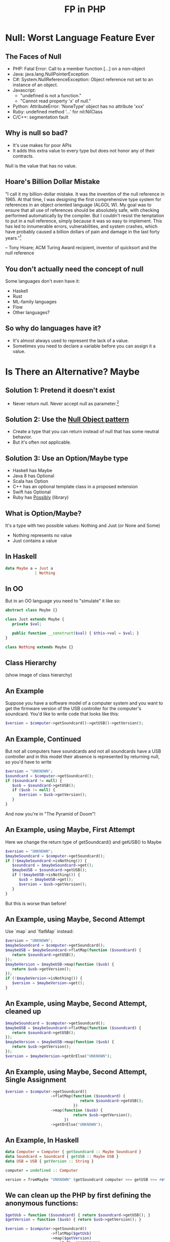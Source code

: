 #+TITLE: FP in PHP
#+REVEAL_THEME: night
#+OPTIONS: toc:1, num:nil, f:t
#+REVEAL_ROOT: file:///home/tim/workspace/javascript/reveal.js

* Null: Worst Language Feature Ever

** The Faces of Null
- PHP: Fatal Error: Call to a member function [...] on a non-object
- Java: java.lang.NullPointerException
- C#: System.NullReferenceException: Object reference not set to an instance of an object.
- Javascript:
  - "undefined is not a function."
  - "Cannot read property 'x' of null."
- Python: AttributeError: 'NoneType' object has no attribute 'xxx'
- Ruby: undefined method '...' for nil:NilClass
- C/C++: segmentation fault

** Why is null so bad?
- It's use makes for poor APIs
- It adds this extra value to every type but does not honor any of their contracts.

Null is the value that has no value.

** Hoare's Billion Dollar Mistake
"I call it my billion-dollar mistake. It was the invention of the null reference in 1965. At that time, I was designing the first comprehensive type system for references in an object oriented language (ALGOL W). My goal was to ensure that all use of references should be absolutely safe, with checking performed automatically by the compiler. But I couldn't resist the temptation to put in a null reference, simply because it was so easy to implement. This has led to innumerable errors, vulnerabilities, and system crashes, which have probably caused a billion dollars of pain and damage in the last forty years."[fn:: https://en.wikipedia.org/wiki/Tony_Hoare#Apologies_and_retractions]

-- Tony Hoare; ACM Turing Award recipient, inventor of quicksort and the null reference

** You don't actually need the concept of null
Some languages don't even have it:
- Haskell
- Rust
- ML-family languages
- Flow
- Other languages?

** So why do languages have it?
- It's almost always used to represent the lack of a value.
- Sometimes you need to declare a variable before you can assign it a value.



* Is There an Alternative? Maybe

** Solution 1: Pretend it doesn't exist
- Never return null. Never accept null as parameter.[fn:: http://c2.com/cgi/wiki?NoNullBeyondMethodScope]

** Solution 2: Use the [[https://en.wikipedia.org/wiki/Null_Object_pattern][Null Object pattern]]
- Create a type that you can return instead of null that has some neutral behavior.
- But it's often not applicable.

** Solution 3: Use an Option/Maybe type
- Haskell has Maybe
- Java 8 has Optional
- Scala has Option
- C++ has an optional template class in a proposed extension
- Swift has Optional
- Ruby has [[https://github.com/rap1ds/ruby-possibly][Possibly]] (library)

** What is Option/Maybe?
It's a type with two possible values: Nothing and Just (or None and Some)
- Nothing represents no value
- Just contains a value

** In Haskell
#+BEGIN_SRC haskell
data Maybe a = Just a
             | Nothing
#+END_SRC

** In OO
But in an OO language you need to "simulate" it like so:
#+BEGIN_SRC php
abstract class Maybe {}

class Just extends Maybe {
   private $val;

   public function __construct($val) { $this->val = $val; }
}

class Nothing extends Maybe {}
#+END_SRC

** Class Hierarchy
(show image of class hierarchy)

** An Example
Suppose you have a software model of a computer system and you want to get the firmware version of the USB controller for the computer's soundcard. You'd like to write code that looks like this:
#+BEGIN_SRC php
$version = $computer->getSoundcard()->getUSB()->getVersion();
#+END_SRC

** An Example, Continued
But not all computers have soundcards and not all soundcards have a USB controller and in this model their absence is represented by returning null, so you'd have to write

#+BEGIN_SRC php
$version = "UNKNOWN";
$soundcard = $computer->getSoundcard();
if ($soundcard != null) {
   $usb = $soundcard->getUSB();
   if ($usb != null) {
      $version = $usb->getVersion();
   }
}
#+END_SRC

And now you're in "The Pyramid of Doom"!

** An Example, using Maybe, First Attempt
Here we change the return type of getSoundcard() and getUSB() to Maybe

#+BEGIN_SRC php
$version = "UNKNOWN";
$maybeSoundcard = $computer->getSoundcard();
if (!$maybeSoundcard->isNothing()) {
   $soundcard = $maybeSoundcard->get();
   $maybeUSB = $soundcard->getUSB();
   if (!$maybeUSB->isNothing()) {
      $usb = $maybeUSB->get();
      $version = $usb->getVersion();
   }
}
#+END_SRC

But this is worse than before!

** An Example, using Maybe, Second Attempt
Use `map` and `flatMap` instead:

#+BEGIN_SRC php
$version = "UNKNOWN";
$maybeSoundcard = $computer->getSoundcard();
$maybeUSB = $maybeSoundcard->flatMap(function ($soundcard) {
   return $soundcard->getUSB();
});
$maybeVersion = $maybeUSB->map(function ($usb) {
   return $usb->getVersion();
});
if (!$maybeVersion->isNothing()) {
   $version = $maybeVersion->get();
}
#+END_SRC

** An Example, using Maybe, Second Attempt, cleaned up
#+BEGIN_SRC php
$maybeSoundcard = $computer->getSoundcard();
$maybeUSB = $maybeSoundcard->flatMap(function ($soundcard) {
   return $soundcard->getUSB();
});
$maybeVersion = $maybeUSB->map(function ($usb) {
   return $usb->getVersion();
});
$version = $maybeVersion->getOrElse("UNKNOWN");
#+END_SRC

** An Example, using Maybe, Second Attempt, Single Assignment
#+BEGIN_SRC php
$version = $computer->getSoundcard()
                    ->flatMap(function ($soundcard) {
                                 return $soundcard->getUSB();
                              })
                    ->map(function ($usb) {
                              return $usb->getVersion();
                          })
                    ->getOrElse("UNKNOWN");
#+END_SRC

** An Example, In Haskell
#+BEGIN_SRC haskell
data Computer = Computer { getSoundcard :: Maybe Soundcard }
data Soundcard = Soundcard { getUSB :: Maybe USB }
data USB = USB { getVersion :: String }

computer = undefined :: Computer

version = fromMaybe "UNKNOWN" (getSoundcard computer >>= getUSB >>= return . getVersion)
#+END_SRC

** We can clean up the PHP by first defining the anonymous functions:
#+BEGIN_SRC php
$getUsb = function ($soundcard) { return $soundcard->getUSB(); }
$getVersion = function ($usb) { return $usb->getVersion(); }

$version = $computer->getSoundcard()
                    ->flatMap($getUsb)
                    ->map($getVersion)
                    ->getOrElse("UNKNOWN");
#+END_SRC



* The Problem with Exceptions

** Exceptions are a Problem Because . . .
- Throwing is a side effect
- They are impure
- They make functions/methods partial
- Unchecked exceptions are not a part of a function's/method's contract
- Exception handling requires a lot of boilerplate
- They are costly to handle
- They can put data into a "bad" state
- Exceptions are typically used for control flow



* A Solution to the Exception Problem

** Value-based Error Signaling
- Use a type that has two possible values: one that signals an error, the other success.
- functional-php library uses "Either", a generic type with two possible values: "Left" and "Right", each of which can hold values of different types.
  - "Left" means error and typically contains an error string
  - "Right" means success and holds the value of interest (just like "Just"!)

** Class Hierarchy
(show image of Either class hierarchy)

** Example
#+BEGIN_SRC php
$data = 'A bit of data.';
$eitherFile = open('/path/to/some/file.txt', 'rw');
$eitherFile = $eitherFile->flatMap(function ($file) use ($data) {
   return write($file, $data);
})
#+END_SRC

** Another Example
#+BEGIN_SRC php
$eitherDiv = divide(1, 0);
#+END_SRC


* Let Me Out!

** So What Do I Do With This Maybe/Either?
#+ATTR_REVEAL: :frag roll-in
What if you have an Either but need to return an HTTP response? You could do something like:

#+ATTR_REVEAL: :frag roll-in
#+BEGIN_SRC php
public function someControllerMethod(...) {

   $eitherData = $this->someObject->getSomeImportantData(...);

   if ($eitherData->isLeft()) {
      $response = response($eitherData->get(), 400);
   } else {
      $response = response($eitherData->get(), 200);
   }

   return $response;
}
#+END_SRC

#+ATTR_REVEAL: :frag roll-in
But this isn't very "OO".

** You Could Add an Abstract Method to Either

#+BEGIN_SRC php
abstract class Either {

   ...

   abstract function toLaravelResponse();
}

class Left extends Either {

   ...

   function toLaravelResponse() {
      return response($this->val, 400);
   }
}

class Right extends Either {

   ...

   function toLaravelResponse() {
      return response(someViewConversion($this->val), 200);
   }
}
#+END_SRC

** The OO Solution Is to Use the Visitor Pattern

A visitor for Either looks like this:

#+BEGIN_SRC php
interface EitherVisitor {

   function visitLeft($left);

   function visitRight($right);
}
#+END_SRC

** Implementation of Visitor Pattern for Either

#+BEGIN_SRC php
abstract class Either {

   ...

   abstract function accept($visitor);
}

class Left extends Either {

   ...

   function accept($visitor) {
      return $visitor->visitLeft($this);
   }
}

class Right extends Either {

   ...

   function accept($visitor) {
      return $visitor->visitRight($this);
   }
}
#+END_SRC

** Conversion Example: Either to Laravel Response

#+BEGIN_SRC php
class EitherToLaravelResponse implements EitherVisitor {

   private $someView;

   function visitLeft($left) {
      return response($left->get(), 400);
   }

   function visitRight($right) {
      return response($this->someView($right->get()), 200);
   }
}

// and use it like so
$response = $eitherData->accept(new EitherToLaravelResponse());
#+END_SRC

** Conversion Example: Either to Maybe

#+BEGIN_SRC php
class EitherToMaybe implements EitherVisitor {

   function visitLeft($left) {
      return Maybe::nothing();
   }

   function visitRight($right) {
      return Maybe::fromValue($right);
   }
}

// and use it like so
$maybeData = $eitherData->accept(new EitherToMaybe());
#+END_SRC

** Too Much Work!
Sometimes it's just easier to abandon OO purity and do something like this:

#+BEGIN_SRC php
// convert Either to Laravel response
$response = $eitherData->isLeft() ?
            response($eitherData->get(), 400) :
            response(someView($eitherData->get()), 200);

// convert Either to Maybe
$maybeData = $eitherData->isLeft() ?
             Maybe::nothing() :
             Maybe::fromValue($eitherData->get());
#+END_SRC
